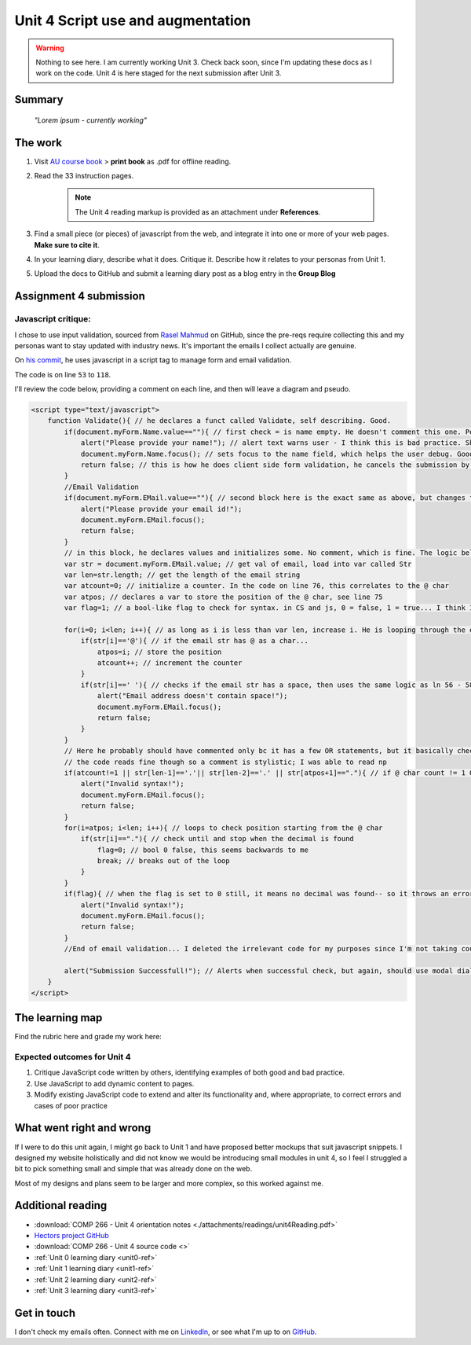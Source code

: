 .. currently working unit 3 file

Unit 4 Script use and augmentation
+++++++++++++++++++++++++++++++++++

.. _unit4-ref:

.. Warning::
   Nothing to see here. I am currently working Unit 3. Check back soon, since I'm updating these docs as I work on the code. Unit 4 is here staged for the next submission after Unit 3.

Summary
========

   *"Lorem ipsum - currently working"*


The work
==========
.. describe briefly what you have done as work for that unit.

1. Visit `AU course book <https://scis.lms.athabascau.ca/mod/book/view.php?id=13065>`_ > **print book** as .pdf for offline reading.

2. Read the 33 instruction pages.

    .. Note::
       The Unit 4 reading markup is provided as an attachment under **References**.

3. Find a small piece (or pieces) of javascript from the web, and integrate it into one or more of your web pages. **Make sure to cite it**.

4. In your learning diary, describe what it does. Critique it. Describe how it relates to your personas from Unit 1.

5. Upload the docs to GitHub and submit a learning diary post as a blog entry in the **Group Blog**



Assignment 4 submission
========================
.. describe the rationale for what you have done, relating your work explicitly to the personas and scenarios you developed in Unit 1.

Javascript critique:
----------------------

I chose to use input validation, sourced from `Rasel Mahmud <https://gist.github.com/rsmahmud>`_ on GitHub, since the pre-reqs require collecting this and my personas want to stay updated with industry news. It's important the emails I collect actually are genuine.

On `his commit <https://gist.github.com/rsmahmud/f6ad75b8a212a18720fd833b54ea6644>`_, he uses javascript in a script tag to manage form and email validation.

The code is on line ``53`` to ``118``. 

I'll review the code below, providing a comment on each line, and then will leave a diagram and pseudo.

.. code-block:: javascript

  <script type="text/javascript">            
      function Validate(){ // he declares a funct called Validate, self describing. Good.
          if(document.myForm.Name.value==""){ // first check = is name empty. He doesn't comment this one. Personally I think it's fine because it's self describing, but he does comment email validation.
              alert("Please provide your name!"); // alert text warns user - I think this is bad practice. Should use modal dialog and callbacks bc alert will block js execution. Personal comment as well, the prompt isn't UX friendly.
              document.myForm.Name.focus(); // sets focus to the name field, which helps the user debug. Good
              return false; // this is how he does client side form validation, he cancels the submission by returning false
          }
          //Email Validation
          if(document.myForm.EMail.value==""){ // second block here is the exact same as above, but changes to check email != empty
              alert("Please provide your email id!"); 
              document.myForm.EMail.focus();
              return false;
          }
          // in this block, he declares values and initializes some. No comment, which is fine. The logic below shows you how they're used and they're named well.
          var str = document.myForm.EMail.value; // get val of email, load into var called Str
          var len=str.length; // get the length of the email string
          var atcount=0; // initialize a counter. In the code on line 76, this correlates to the @ char
          var atpos; // declares a var to store the position of the @ char, see line 75
          var flag=1; // a bool-like flag to check for syntax. in CS and js, 0 = false, 1 = true... I think I would have set this to 0 but it starts counterintuitively assuming an invalid state, incorrectly using 1 as false
          
          for(i=0; i<len; i++){ // as long as i is less than var len, increase i. He is looping through the email str here 
              if(str[i]=='@'){ // if the email str has @ as a char...
                  atpos=i; // store the position
                  atcount++; // increment the counter
              }
              if(str[i]==' '){ // checks if the email str has a space, then uses the same logic as ln 56 - 58
                  alert("Email address doesn't contain space!");
                  document.myForm.EMail.focus(); 
                  return false;
              }
          }
          // Here he probably should have commented only bc it has a few OR statements, but it basically checks the email has x1 @ char, and the decimals are in the right spot.
          // the code reads fine though so a comment is stylistic; I was able to read np
          if(atcount!=1 || str[len-1]=='.'|| str[len-2]=='.' || str[atpos+1]=="."){ // if @ char count != 1 OR the len(); of str input -1 has a . OR str position + 1 = decimal ... throw an error with same method again.
              alert("Invalid syntax!"); 
              document.myForm.EMail.focus();
              return false;
          }
          for(i=atpos; i<len; i++){ // loops to check position starting from the @ char
              if(str[i]=="."){ // check until and stop when the decimal is found
                  flag=0; // bool 0 false, this seems backwards to me
                  break; // breaks out of the loop
              }
          }
          if(flag){ // when the flag is set to 0 still, it means no decimal was found-- so it throws an error. I think I would reverse the flag here, set to 1, init at 0.
              alert("Invalid syntax!");
              document.myForm.EMail.focus();
              return false;
          }
          //End of email validation... I deleted the irrelevant code for my purposes since I'm not taking country, postal code, address etc.
          
          alert("Submission Successfull!"); // Alerts when successful check, but again, should use modal dialog + callback
      }
  </script>
  

The learning map
=================
.. for each learning outcome for the unit, explain how you have met it, with reference to the content that you produce (typically your code or other design artifacts).

Find the rubric here and grade my work here:


Expected outcomes for Unit 4
-----------------------------
1. Critique JavaScript code written by others, identifying examples of both good and bad practice.

2. Use JavaScript to add dynamic content to pages.

3. Modify existing JavaScript code to extend and alter its functionality and, where appropriate, to correct errors and cases of poor practice


What went right and wrong
==========================
.. describe what you would do differently if you had to do it again.

If I were to do this unit again, I might go back to Unit 1 and have proposed better mockups that suit javascript snippets. I designed my website holistically and did not know we would be introducing small modules in unit 4, so I feel I struggled a bit to pick something small and simple that was already done on the web. 

Most of my designs and plans seem to be larger and more complex, so this worked against me.



Additional reading
===================

+ :download:`COMP 266 - Unit 4 orientation notes <./attachments/readings/unit4Reading.pdf>`
+ `Hectors project GitHub <https://github.com/hectorbarquero/university-COMP266>`_
+ :download:`COMP 266 - Unit 4 source code <>`
+ :ref:`Unit 0 learning diary <unit0-ref>`
+ :ref:`Unit 1 learning diary <unit1-ref>`
+ :ref:`Unit 2 learning diary <unit2-ref>`
+ :ref:`Unit 3 learning diary <unit3-ref>`

Get in touch
=============

I don't check my emails often. Connect with me on `LinkedIn <https://www.linkedin.com/in/hectorbarquero>`_, or see what I'm up to on `GitHub <https://github.com/hectorbarquero>`_.

